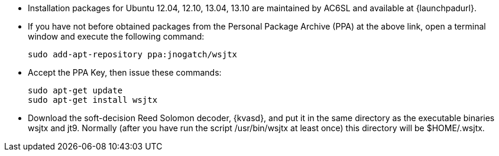 // Status=review

- Installation packages for Ubuntu 12.04, 12.10, 13.04, 13.10 are
maintained by AC6SL and available at {launchpadurl}.

- If you have not before obtained packages from the Personal Package
Archive (PPA) at the above link, open a terminal window and execute
the following command:

 sudo add-apt-repository ppa:jnogatch/wsjtx

- Accept the PPA Key, then issue these commands:

 sudo apt-get update 
 sudo apt-get install wsjtx

- Download the soft-decision Reed Solomon decoder, {kvasd}, and put it
in the same directory as the executable binaries +wsjtx+ and
+jt9+. Normally (after you have run the script +/usr/bin/wsjtx+ at
least once) this directory will be +$HOME/.wsjtx+.

// Add instructions about ntpd and sound setup.
